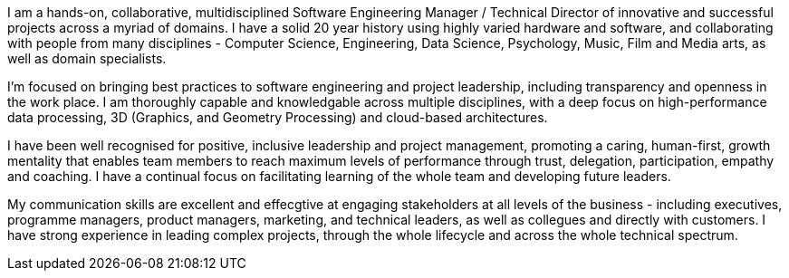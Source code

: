 I am a hands-on, collaborative, multidisciplined Software Engineering Manager / Technical Director of innovative and successful projects across a myriad of domains.
I have a solid 20 year history using highly varied hardware and software, and collaborating with people from many disciplines - Computer Science, Engineering, Data Science, Psychology, Music, Film and Media arts, as well as domain specialists.

// TODO Research and Development

I'm focused on bringing best practices to software engineering and project leadership, including transparency and openness in the work place. I am thoroughly capable and knowledgable across multiple disciplines, with a deep focus on high-performance data processing, 3D (Graphics, and Geometry Processing) and cloud-based architectures.

I have been well recognised for positive, inclusive leadership and project management, promoting a caring, human-first, growth mentality that enables team members to reach maximum levels of performance through trust, delegation, participation, empathy and coaching. I have a continual focus on facilitating learning of the whole team and developing future leaders.

My communication skills are excellent and effecgtive at engaging stakeholders at all levels of the business - including executives, programme managers, product managers, marketing, and technical leaders, as well as collegues and directly with customers. I have strong experience in leading complex projects, through the whole lifecycle and across the whole technical spectrum.
